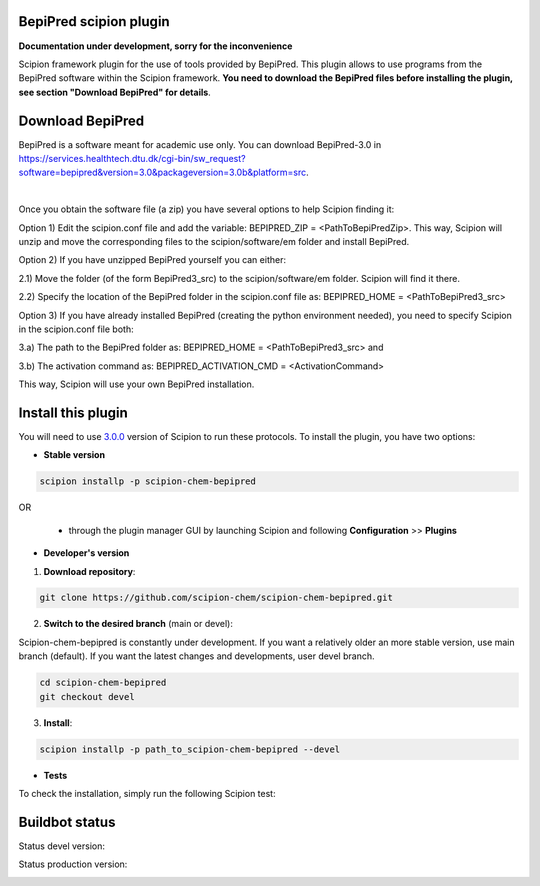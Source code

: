 ================================
BepiPred scipion plugin
================================

**Documentation under development, sorry for the inconvenience**

Scipion framework plugin for the use of tools provided by BepiPred.
This plugin allows to use programs from the BepiPred software
within the Scipion framework. **You need to download the BepiPred files
before installing the plugin, see section "Download BepiPred" for details**.

================================
Download BepiPred
================================

BepiPred is a software meant for academic use only. You can download BepiPred-3.0 in
https://services.healthtech.dtu.dk/cgi-bin/sw_request?software=bepipred&version=3.0&packageversion=3.0b&platform=src.

|

Once you obtain the software file (a zip) you have several options to help Scipion finding it:

Option 1) Edit the scipion.conf file and add the variable: BEPIPRED_ZIP = <PathToBepiPredZip>.
This way, Scipion will unzip and move the corresponding files to the scipion/software/em folder and install BepiPred.

Option 2) If you have unzipped BepiPred yourself you can either:

2.1) Move the folder (of the form BepiPred3_src) to the scipion/software/em folder. Scipion will find it there.

2.2) Specify the location of the BepiPred folder in the scipion.conf file as: BEPIPRED_HOME = <PathToBepiPred3_src>

Option 3) If you have already installed BepiPred (creating the python environment needed), you need to specify Scipion in the scipion.conf file both:

3.a) The path to the BepiPred folder as: BEPIPRED_HOME = <PathToBepiPred3_src> and

3.b) The activation command as: BEPIPRED_ACTIVATION_CMD = <ActivationCommand>

This way, Scipion will use your own BepiPred installation.


===================
Install this plugin
===================

You will need to use `3.0.0 <https://github.com/I2PC/scipion/releases/tag/v3.0>`_ version of Scipion
to run these protocols. To install the plugin, you have two options:

- **Stable version**  

.. code-block:: 

      scipion installp -p scipion-chem-bepipred
      
OR

  - through the plugin manager GUI by launching Scipion and following **Configuration** >> **Plugins**
      
- **Developer's version** 

1. **Download repository**:

.. code-block::

            git clone https://github.com/scipion-chem/scipion-chem-bepipred.git

2. **Switch to the desired branch** (main or devel):

Scipion-chem-bepipred is constantly under development.
If you want a relatively older an more stable version, use main branch (default).
If you want the latest changes and developments, user devel branch.

.. code-block::

            cd scipion-chem-bepipred
            git checkout devel

3. **Install**:

.. code-block::

            scipion installp -p path_to_scipion-chem-bepipred --devel

- **Tests**

To check the installation, simply run the following Scipion test:

===============
Buildbot status
===============

Status devel version: 

.. image:: http://scipion-test.cnb.csic.es:9980/badges/bioinformatics_dev.svg

Status production version: 

.. image:: http://scipion-test.cnb.csic.es:9980/badges/bioinformatics_prod.svg
